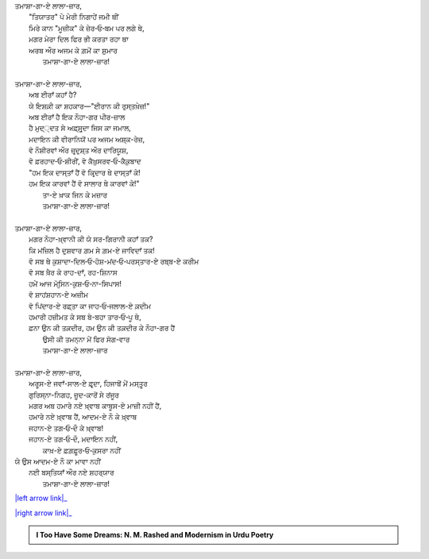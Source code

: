 .. title: §14ـ ਤਮਾਸ਼ਾਗਾ-ਏ ਲਾਲਾ-ਜ਼ਾਰ
.. slug: itoohavesomedreams/poem_14
.. date: 2016-03-02 15:55:17 UTC
.. tags: poem itoohavesomedreams rashid
.. link: 
.. description: Devanagari version of "Tamāshāgah-e lālah-zār"
.. type: text



| ਤਮਾਸ਼ਾ-ਗਾ-ਏ ਲਾਲਾ-ਜ਼ਾਰ,    
|     "ਤਿਯਾਤਰ" ਪੇ ਮੇਰੀ ਨਿਗਾਹੇਂ ਜਮੀ ਥੀਂ
|     ਮਿਰੇ ਕਾਨ "ਮੂਜ਼ੀਕ" ਕੇ ਜ਼ੇਰ‐ਓ‐ਬਮ ਪਰ ਲਗੇ ਥੇ,
|     ਮਗਰ ਮੇਰਾ ਦਿਲ ਫਿਰ ਭੀ ਕਰਤਾ ਰਹਾ ਥਾ
|     ਅਰਬ ਔਰ ਅਜਮ ਕੇ ਗ਼ਮੋਂ ਕਾ ਸ਼ੁਮਾਰ
|         ਤਮਾਸ਼ਾ-ਗਾ-ਏ ਲਾਲਾ-ਜ਼ਾਰ!
| 
| ਤਮਾਸ਼ਾ-ਗਾ-ਏ ਲਾਲਾ-ਜ਼ਾਰ,
|     ਅਬ ਈਰਾਁ ਕਹਾਁ ਹੈ?
|     ਯੇ ਇਸ਼ਕ਼ੀ ਕਾ ਸ਼ਹਕਾਰ—"ਈਰਾਨ ਕੀ ਰੁਸ੍ਤਖ਼ੇਜ਼!"
|     ਅਬ ਈਰਾਁ ਹੈ ਇਕ ਨੌਹਾ-ਗਰ ਪੀਰ-ਜ਼ਾਲ
|     ਹੈ ਮੁਦ੍੍ਦਤ ਸੇ ਅਫ਼੍ਸੁਰ੍ਦਾ ਜਿਸ ਕਾ ਜਮਾਲ,
|     ਮਦਾਇਨ ਕੀ ਵੀਰਾਨਿਯੋਂ ਪਰ ਅਜਮ ਅਸ਼੍ਕ-ਰੇਜ਼,
|     ਵੋ ਨੌਸ਼ੀਰਵਾਂ ਔਰ ਜ਼ਰ੍ਦੁਸ਼੍ਤ ਔਰ ਦਾਰਿਯੂਸ਼,
|     ਵੋ ਫ਼ਰਹਾਦ‐ਓ‐ਸ਼ੀਰੀਂ, ਵੋ ਕੈਖ਼ੁਸਰਵ‐ਓ‐ਕੈਕ਼ੁਬਾਦ
|     "ਹਮ ਇਕ ਦਾਸ੍ਤਾਁ ਹੈਂ ਵੋ ਕਿਰ੍ਦਾਰ ਥੇ ਦਾਸ੍ਤਾਁ ਕੇ!
|     ਹਮ ਇਕ ਕਾਰਵਾਂ ਹੈਂ ਵੋ ਸਾਲਾਰ ਥੇ ਕਾਰਵਾਂ ਕੇ!"
|         ਤਾ-ਏ ਖ਼ਾਕ ਜਿਨ ਕੇ ਮਜ਼ਾਰ
|         ਤਮਾਸ਼ਾ-ਗਾ-ਏ ਲਾਲਾ-ਜ਼ਾਰ!
| 
| ਤਮਾਸ਼ਾ-ਗਾ-ਏ ਲਾਲਾ-ਜ਼ਾਰ,
|     ਮਗਰ ਨੌਹਾ-ਖ਼੍ਵਾਨੀ ਕੀ ਯੇ ਸਰ-ਗਿਰਾਨੀ ਕਹਾਁ ਤਕ?
|     ਕਿ ਮਂਜ਼ਿਲ ਹੈ ਦੁਸ਼ਵਾਰ ਗ਼ਮ ਸੇ ਗ਼ਮ-ਏ ਜਾਵਿਦਾਁ ਤਕ!
|     ਵੋ ਸਬ ਥੇ ਕੁਸ਼ਾਦਾ-ਦਿਲ‐ਓ‐ਹੋਸ਼-ਮਂਦ‐ਓ‐ਪਰਸ੍ਤਾਰ-ਏ ਰਬ੍ਬ-ਏ ਕਰੀਮ
|     ਵੋ ਸਬ ਖ਼ੈਰ ਕੇ ਰਾਹ-ਦਾਁ, ਰਹ-ਸ਼ਿਨਾਸ
|     ਹਮੇਂ ਆਜ ਮੋਹ੍ਸਿਨ-ਕੁਸ਼‐ਓ‐ਨਾ-ਸਿਪਾਸ!
|     ਵੋ ਸ਼ਾਹਂਸ਼ਹਾਨ-ਏ ਅਜ਼ੀਮ
|     ਵੋ ਪਿਂਦਾਰ-ਏ ਰਫ਼੍ਤਾ ਕਾ ਜਾਹ‐ਓ‐ਜਲਾਲ-ਏ ਕ਼ਦੀਮ
|     ਹਮਾਰੀ ਹਜ਼ੀਮਤ ਕੇ ਸਬ ਬੇ-ਬਹਾ ਤਾਰ‐ਓ‐ਪੂ ਥੇ,
|     ਫ਼ਨਾ ਉਨ ਕੀ ਤਕ਼ਦੀਰ, ਹਮ ਉਨ ਕੀ ਤਕ਼ਦੀਰ ਕੇ ਨੌਹਾ-ਗਰ ਹੈਂ
|         ਉਸੀ ਕੀ ਤਮਨ੍ਨਾ ਮੇਂ ਫਿਰ ਸੋਗ-ਵਾਰ
|         ਤਮਾਸ਼ਾ-ਗਾ-ਏ ਲਾਲਾ-ਜ਼ਾਰ
| 
| ਤਮਾਸ਼ਾ-ਗਾ-ਏ ਲਾਲਾ-ਜ਼ਾਰ,
|     ਅਰੂਸ-ਏ ਜਵਾਁ-ਸਾਲ-ਏ ਫ਼ਰ੍ਦਾ, ਹਿਜਾਬੋਂ ਮੇਂ ਮਸ੍ਤੂਰ
|     ਗੁਰਿਸ੍ਨਾ-ਨਿਗਹ, ਜ਼ੂਦ-ਕਾਰੋਂ ਸੇ ਰਂਜੂਰ
|     ਮਗਰ ਅਬ ਹਮਾਰੇ ਨਏ ਖ਼੍ਵਾਬ ਕਾਬੂਸ-ਏ ਮਾਜ਼ੀ ਨਹੀਂ ਹੈਂ,
|     ਹਮਾਰੇ ਨਏ ਖ਼੍ਵਾਬ ਹੈਂ, ਆਦਮ-ਏ ਨੌ ਕੇ ਖ਼੍ਵਾਬ
|     ਜਹਾਨ-ਏ ਤਗ‐ਓ‐ਦੌ ਕੇ ਖ਼੍ਵਾਬ!
|     ਜਹਾਨ-ਏ ਤਗ‐ਓ‐ਦੌ, ਮਦਾਇਨ ਨਹੀਂ,
|         ਕਾਖ਼-ਏ ਫ਼ਗ਼ਫ਼ੂਰ‐ਓ‐ਕੁਸਰਾ ਨਹੀਂ
| ਯੇ ਉਸ ਆਦਮ-ਏ ਨੌ ਕਾ ਮਾਵਾ ਨਹੀਂ
|     ਨਈ ਬਸ੍ਤਿਯਾਁ ਔਰ ਨਏ ਸ਼ਹਰ੍ਯਾਰ
|         ਤਮਾਸ਼ਾ-ਗਾ-ਏ ਲਾਲਾ-ਜ਼ਾਰ!

|left arrow link|_

|right arrow link|_



.. |left arrow link| replace:: :emoji:`arrow_left` §13. ਮਂਨ ‐ਓ‐ ਸਲਵਾ 
.. _left arrow link: /hi/itoohavesomedreams/poem_13

.. |right arrow link| replace::  §15. ਨਮਰੂਦ ਕੀ ਖ਼ੁਦਾਈ :emoji:`arrow_right` 
.. _right arrow link: /hi/itoohavesomedreams/poem_15

.. admonition:: I Too Have Some Dreams: N. M. Rashed and Modernism in Urdu Poetry


  .. link_figure:: /itoohavesomedreams/
        :title: I Too Have Some Dreams Resource Page
        :class: link-figure
        :image_url: /galleries/i2havesomedreams/i2havesomedreams-small.jpg
        
.. _جمیل نوری نستعلیق فانٹ: http://ur.lmgtfy.com/?q=Jameel+Noori+nastaleeq
 

